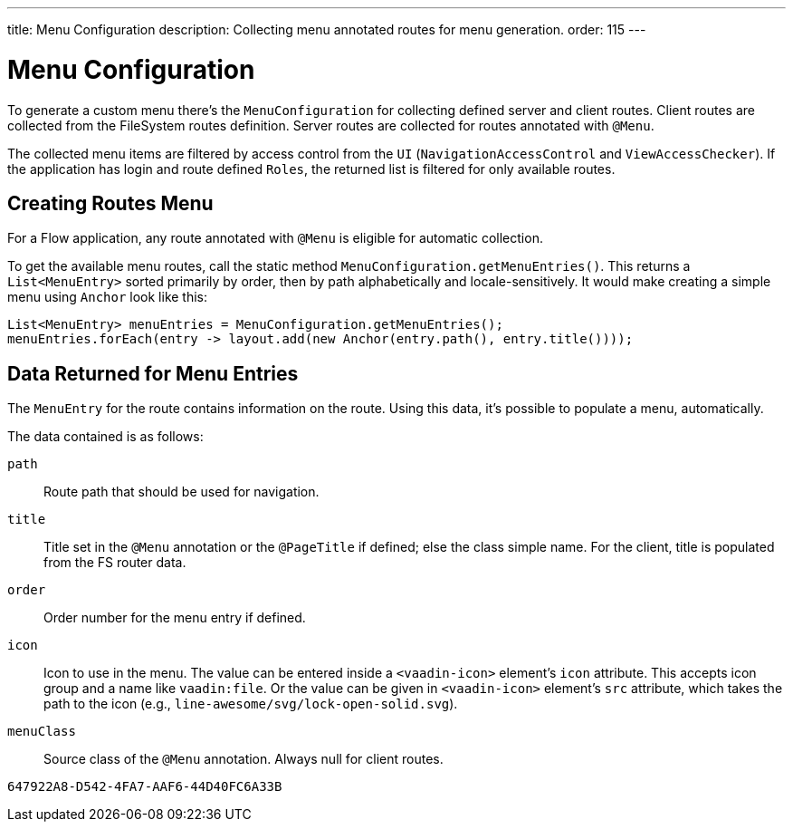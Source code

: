 ---
title: Menu Configuration
description: Collecting menu annotated routes for menu generation.
order: 115
---


= Menu Configuration

To generate a custom menu there's the [classname]`MenuConfiguration` for collecting defined server and client routes. Client routes are collected from the FileSystem routes definition. Server routes are collected for routes annotated with [annotationname]`@Menu`.

The collected menu items are filtered by access control from the [classname]`UI` ([classname]`NavigationAccessControl` and [classname]`ViewAccessChecker`). If the application has login and route defined `Roles`, the returned list is filtered for only available routes.


== Creating Routes Menu

For a Flow application, any route annotated with [annotationname]`@Menu` is eligible for automatic collection.

To get the available menu routes, call the static method `MenuConfiguration.getMenuEntries()`. This returns a [classname]`List<MenuEntry>` sorted primarily by order, then by path alphabetically and locale-sensitively. It would make creating a simple menu using [classname]`Anchor` look like this:

[source,java]
----
List<MenuEntry> menuEntries = MenuConfiguration.getMenuEntries();
menuEntries.forEach(entry -> layout.add(new Anchor(entry.path(), entry.title())));
----

== Data Returned for Menu Entries

The [classname]`MenuEntry` for the route contains information on the route. Using this data, it's possible to populate a menu, automatically.

The data contained is as follows:

`path`::
Route path that should be used for navigation.

`title`::
Title set in the [annotationname]`@Menu` annotation or the [annotationname]`@PageTitle` if defined; else the class simple name. For the client, title is populated from the FS router data.

`order`::
Order number for the menu entry if defined.

`icon`::
Icon to use in the menu. The value can be entered inside a `<vaadin-icon>` element's `icon` attribute. This accepts icon group and a name like `vaadin:file`. Or the value can be given in `<vaadin-icon>` element's `src` attribute, which takes the path to the icon (e.g., `line-awesome/svg/lock-open-solid.svg`).

`menuClass`::
Source class of the [annotationname]`@Menu` annotation. Always null for client routes.

[discussion-id]`647922A8-D542-4FA7-AAF6-44D40FC6A33B`
